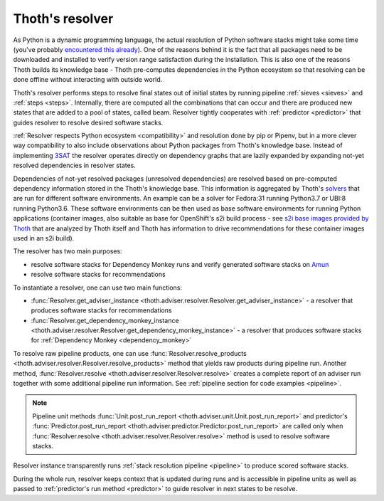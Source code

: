 .. _resolver:

Thoth's resolver
----------------

As Python is a dynamic programming language, the actual resolution of Python
software stacks might take some time (you've probably `encountered this already
<https://github.com/pypa/pipenv/issues/2873>`_). One of the reasons behind it
is the fact that all packages need to be downloaded and installed to verify
version range satisfaction during the installation. This is also one of the
reasons Thoth builds its knowledge base - Thoth pre-computes dependencies in
the Python ecosystem so that resolving can be done offline without interacting
with outside world.

Thoth's resolver performs steps to resolve final states out of initial states
by running pipeline :ref:`sieves <sieves>` and :ref:`steps <steps>`.
Internally, there are computed all the combinations that can occur and there
are produced new states that are added to a pool of states, called beam.
Resolver tightly cooperates with :ref:`predictor <predictor>` that guides
resolver to resolve desired software stacks.

:ref:`Resolver respects Python ecosystem <compatibility>` and resolution done
by pip or Pipenv, but in a more clever way compatibility to also include
observations about Python packages from Thoth's knowledge base. Instead of
implementing `3SAT
<https://en.wikipedia.org/wiki/Boolean_satisfiability_problem>`_ the resolver
operates directly on dependency graphs that are lazily expanded by expanding
not-yet resolved dependencies in resolver states.

Dependencies of not-yet resolved packages (unresolved dependencies) are
resolved based on pre-computed dependency information stored in the Thoth's
knowledge base. This information is aggregated by Thoth's `solvers
<https://github.com/thoth-station/solver>`_ that are run for different software
environments. An example can be a solver for Fedora:31 running Python3.7 or
UBI:8 running Python3.6. These software environments can be then used as base
software environments for running Python applications (container images, also
suitable as base for OpenShift's s2i build process - see `s2i base images
provided by Thoth <https://github.com/thoth-station/s2i-thoth>`_ that are
analyzed by Thoth itself and Thoth has information to drive recommendations for
these container images used in an s2i build).

The resolver has two main purposes:

* resolve software stacks for Dependency Monkey runs and verify generated
  software stacks on `Amun <https://github.com/thoth-station/amun-api>`_

* resolve software stacks for recommendations

To instantiate a resolver, one can use two main functions:

* :func:`Resolver.get_adviser_instance
  <thoth.adviser.resolver.Resolver.get_adviser_instance>` - a resolver that
  produces software stacks for recommendations

* :func:`Resolver.get_dependency_monkey_instance
  <thoth.adviser.resolver.Resolver.get_dependency_monkey_instance>` - a
  resolver that produces software stacks for :ref:`Dependency Monkey
  <dependency_monkey>`

To resolve raw pipeline products, one can use :func:`Resolver.resolve_products
<thoth.adviser.resolver.Resolver.resolve_products>` method that yields raw
products during pipeline run. Another method, :func:`Resolver.resolve
<thoth.adviser.resolver.Resolver.resolve>` creates a complete report of an
adviser run together with some additional pipeline run information. See
:ref:`pipeline section for code examples <pipeline>`.

.. note::

  Pipeline unit methods :func:`Unit.post_run_report
  <thoth.adviser.unit.Unit.post_run_report>` and predictor's
  :func:`Predictor.post_run_report
  <thoth.adviser.predictor.Predictor.post_run_report>` are called only when
  :func:`Resolver.resolve <thoth.adviser.resolver.Resolver.resolve>` method is
  used to resolve software stacks.

Resolver instance transparently runs :ref:`stack resolution pipeline
<pipeline>` to produce scored software stacks.

During the whole run, resolver keeps context that is updated during runs and is
accessible in pipeline units as well as passed to :ref:`predictor's run method
<predictor>` to guide resolver in next states to be resolve.
